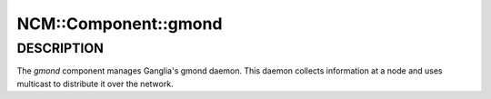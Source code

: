 
#######################
NCM\::Component\::gmond
#######################


***********
DESCRIPTION
***********


The \ *gmond*\  component manages Ganglia's gmond daemon.
This daemon collects information at a node and uses multicast to distribute it
over the network.

